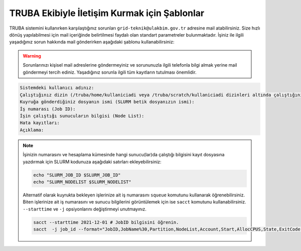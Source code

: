 ==============================================
TRUBA Ekibiyle İletişim Kurmak için Şablonlar
==============================================

TRUBA sistemini kullanırken karşılaştığınız sorunları ``grid-teknik@ulakbim.gov.tr`` adresine mail atabilirsiniz. Size hızlı dönüş yapılabilmesi için mail içeriğinde belirtilmesi faydalı olan standart parametreler bulunmaktadır. İşiniz ile ilgili yaşadığınız sorun hakkında mail gönderirken aşağıdaki şablonu kullanabilirsiniz:

.. warning::

    Sorunlarınızı kişisel mail adreslerine göndermeyiniz ve sorununuzla ilgili telefonla bilgi almak yerine mail göndermeyi tercih ediniz. Yaşadığınız sorunla ilgili tüm kayıtların tutulması önemlidir.

.. code-block:: 

    Sistemdeki kullanıcı adınız:
    Çalıştığınız dizin (/truba/home/kullaniciadi veya /truba/scratch/kullaniciadi dizinleri altında çalıştığınız klasörün tam yolu):
    Kuyruğa gönderdiğiniz dosyanın ismi (SLURM betik dosyanızın ismi):
    İş numarası (Job ID):
    İşin çalıştığı sunucuların bilgisi (Node List):
    Hata kayıtları:
    Açıklama:

.. note::

    İşinizin numarasını ve hesaplama kümesinde hangi sunucu(lar)da çalıştığı bilgisini kayıt dosyasına yazdırmak için SLURM kodunuza aşağıdaki satırları ekleyebilirsiniz:

    .. code-block:: bash

        echo "SLURM_JOB_ID $SLURM_JOB_ID"
        echo "SLURM_NODELIST $SLURM_NODELIST"

    Alternatif olarak kuyrukta bekleyen işlerinize ait iş numarasını ``squeue`` komutunu kullanarak öğrenebilirsiniz. Biten işlerinize ait iş numarasını ve sunucu bilgilerini görüntülemek için ise ``sacct`` komutunu kullanabilirsiniz. ``--starttime`` ve ``-j`` opsiyonlarını değiştirmeyi unutmayınız.
    
    .. code-block:: bash

        sacct --starttime 2021-12-01 # JobID bilgisini öğrenin.
        sacct  -j job_id --format="JobID,JobName%30,Partition,NodeList,Account,Start,AllocCPUS,State,ExitCode" # NodeList bilgisini öğrenin.
